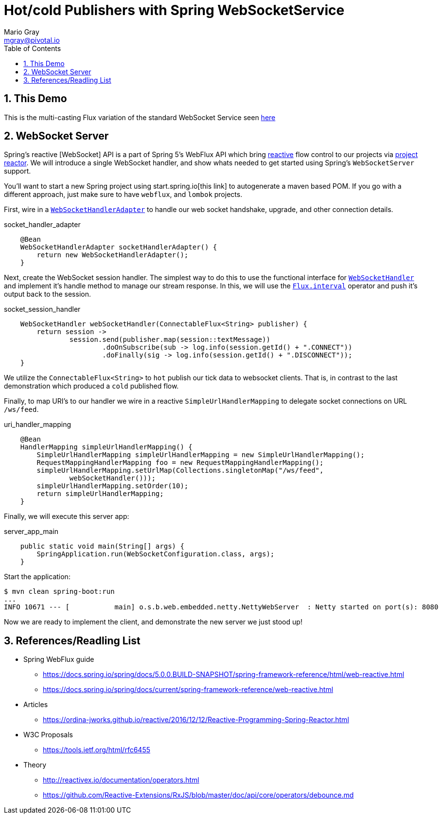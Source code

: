 = Hot/cold Publishers with Spring WebSocketService
Mario Gray <mgray@pivotal.io>
:Author Initials: MVG
:toc:
:icons:
:numbered:
:imagesdir: ./graphics
:website: https://docs.spring.io/spring/docs/5.0.0.BUILD-SNAPSHOT/spring-framework-reference/html/web-reactive.html
:note: Drain the [BAYEUX]

== This Demo
This is the multi-casting Flux variation of the standard WebSocket Service seen https://github.com/marios-code-path/spring-web-sockets/tree/master/websocket-server[here]

== WebSocket Server
Spring's reactive [WebSocket] API is a part of Spring 5's WebFlux API which bring https://www.reactivemanifesto.org/[reactive] flow control to our projects via https://projectreactor.io/[project reactor].
We will introduce a single WebSocket handler, and show whats needed to get started using Spring's `WebSocketServer` support.

You'll want to start a new Spring project using start.spring.io[this link] to autogenerate a maven based POM.  If you go with a different approach, just make sure to
have `webflux`, and `lombok` projects.

First, wire in a https://docs.spring.io/spring-framework/docs/current/javadoc-api/org/springframework/web/reactive/socket/server/support/WebSocketHandlerAdapter.html[`WebSocketHandlerAdapter`] to handle our web socket handshake, upgrade, and other connection details.

.socket_handler_adapter
[source,java]
----
    @Bean
    WebSocketHandlerAdapter socketHandlerAdapter() {
        return new WebSocketHandlerAdapter();
    }
----

Next, create the WebSocket session handler. The simplest way to do this to use the functional interface for https://docs.spring.io/spring-framework/docs/current/javadoc-api/org/springframework/web/reactive/socket/WebSocketHandler.html[`WebSocketHandler`] and implement it's handle method to manage our stream response. In this, we will use the https://projectreactor.io/docs/core/release/api/reactor/core/publisher/Flux.html#interval-java.time.Duration-[`Flux.interval`] operator and push it's output back to the session.

.socket_session_handler
[source,java]
----
    WebSocketHandler webSocketHandler(ConnectableFlux<String> publisher) {
        return session ->
                session.send(publisher.map(session::textMessage))
                        .doOnSubscribe(sub -> log.info(session.getId() + ".CONNECT"))
                        .doFinally(sig -> log.info(session.getId() + ".DISCONNECT"));
    }
----

We utilize the `ConnectableFlux<String>` to `hot` publish our tick data to websocket clients.  That is, in contrast to the last demonstration which produced a `cold` published flow.

Finally, to map URI's to our handler we wire in a reactive `SimpleUrlHandlerMapping` to delegate socket connections on URL `/ws/feed`.

.uri_handler_mapping
[source,java]
----
    @Bean
    HandlerMapping simpleUrlHandlerMapping() {
        SimpleUrlHandlerMapping simpleUrlHandlerMapping = new SimpleUrlHandlerMapping();
        RequestMappingHandlerMapping foo = new RequestMappingHandlerMapping();
        simpleUrlHandlerMapping.setUrlMap(Collections.singletonMap("/ws/feed",
                webSocketHandler()));
        simpleUrlHandlerMapping.setOrder(10);
        return simpleUrlHandlerMapping;
    }
----

Finally, we will execute this server app:

.server_app_main
[source,java]
----
    public static void main(String[] args) {
        SpringApplication.run(WebSocketConfiguration.class, args);
    }
----

Start the application:

[source,bash]
----
$ mvn clean spring-boot:run
...
INFO 10671 --- [           main] o.s.b.web.embedded.netty.NettyWebServer  : Netty started on port(s): 8080
----

Now we are ready to implement the client, and demonstrate the new server we just stood up!

== References/Readling List

* Spring WebFlux guide
** https://docs.spring.io/spring/docs/5.0.0.BUILD-SNAPSHOT/spring-framework-reference/html/web-reactive.html
** https://docs.spring.io/spring/docs/current/spring-framework-reference/web-reactive.html

* Articles
** https://ordina-jworks.github.io/reactive/2016/12/12/Reactive-Programming-Spring-Reactor.html

* W3C Proposals
** https://tools.ietf.org/html/rfc6455

* Theory
** http://reactivex.io/documentation/operators.html
** https://github.com/Reactive-Extensions/RxJS/blob/master/doc/api/core/operators/debounce.md


